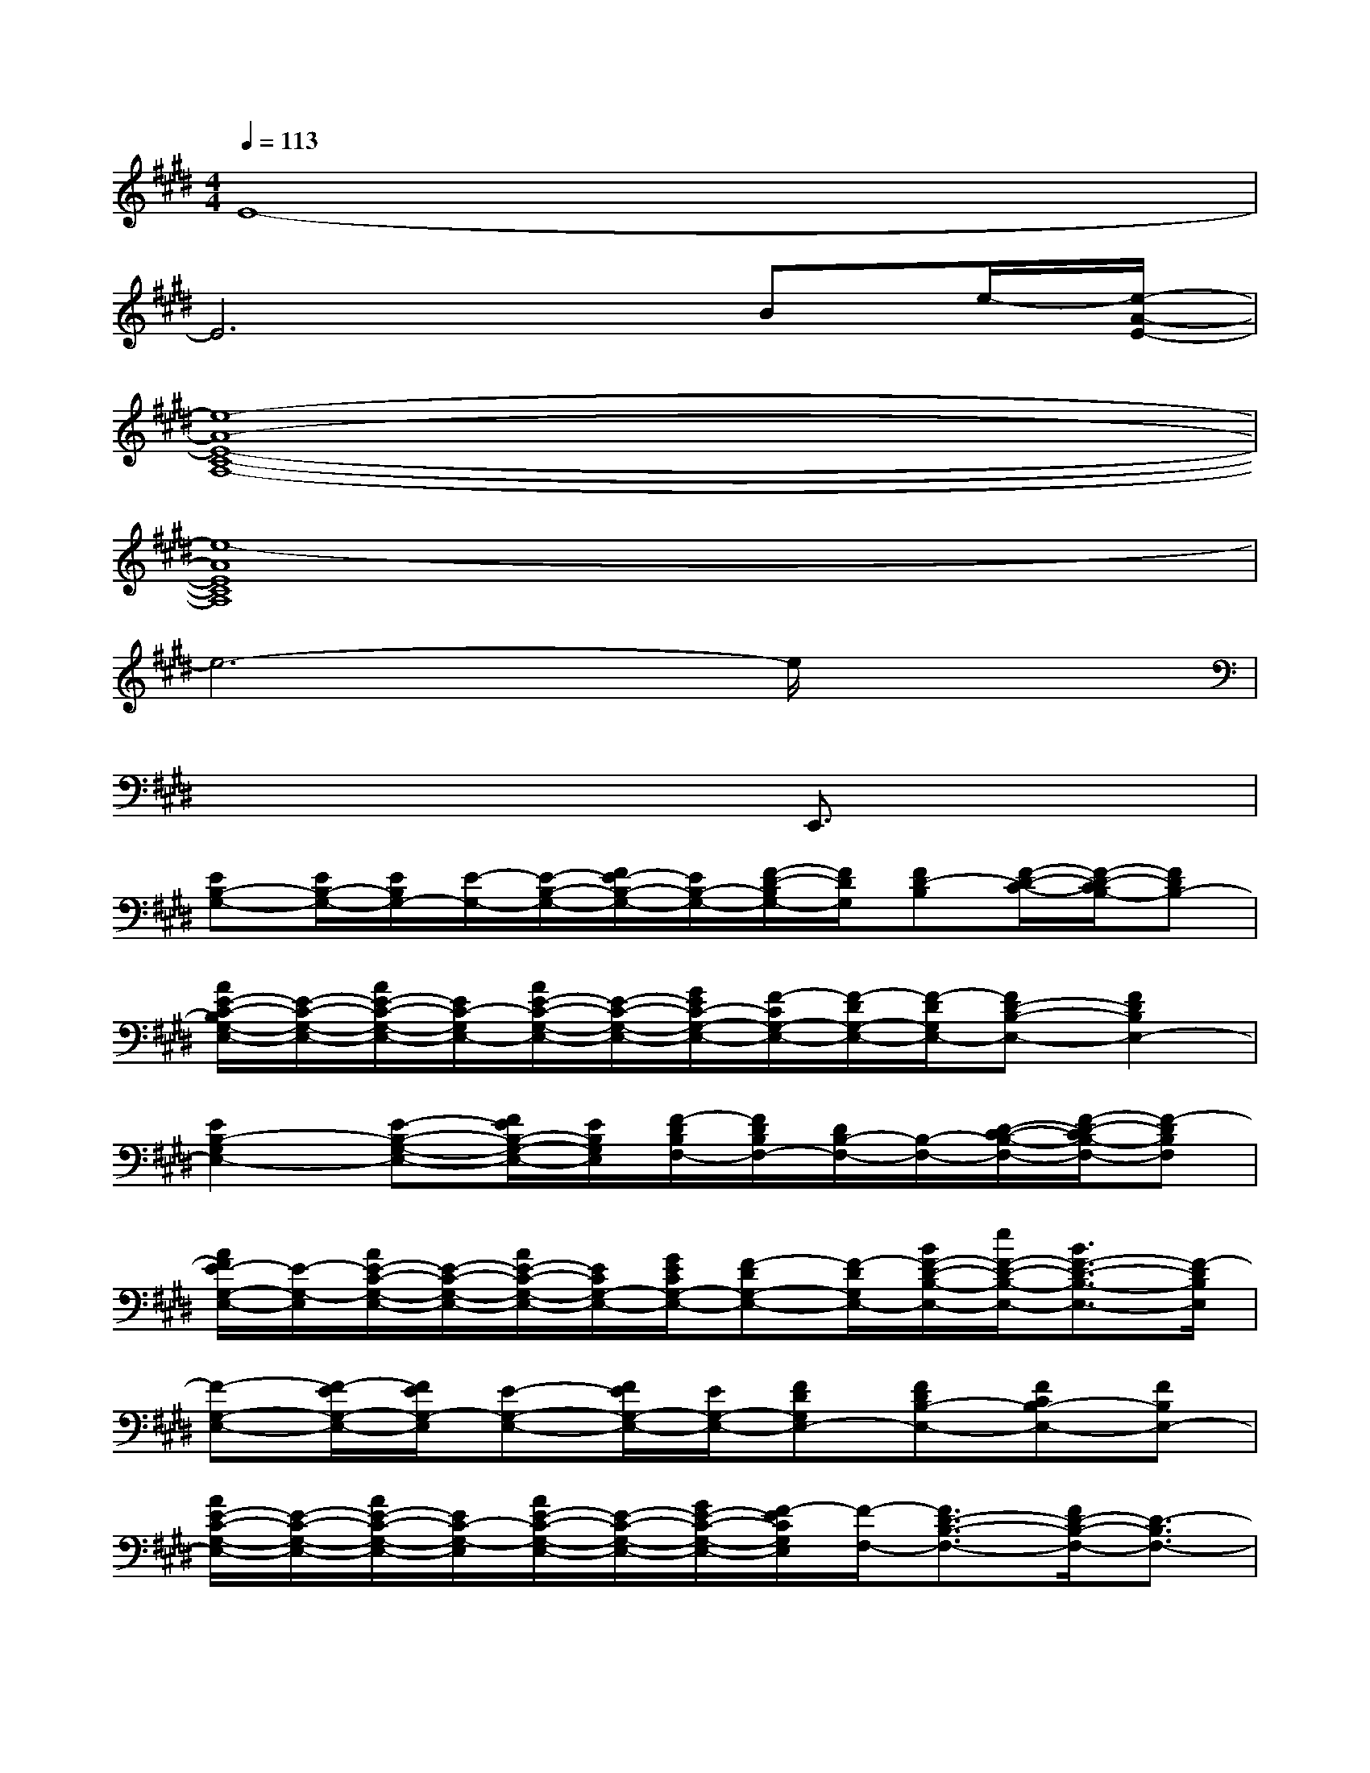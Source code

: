 X:1
T:
M:4/4
L:1/8
Q:1/4=113
K:E%4sharps
V:1
E8-|
E6Be/2-[e/2-A/2-E/2-]|
[e8-A8-E8-C8-A,8-]|
[e8-A8E8C8A,8]|
e6-e/2x3/2|
x6E,,3/2x/2|
[EB,-G,-][E/2B,/2-G,/2-][E/2B,/2G,/2-][E/2-G,/2-][E/2-B,/2-G,/2-][F/2E/2-B,/2-G,/2-][E/2B,/2-G,/2-][F/2-D/2-B,/2G,/2-][F/2D/2G,/2][FD-B,][F/2-D/2-C/2-][F/2-D/2-C/2B,/2-][FDB,-]|
[A/2E/2-C/2-B,/2G,/2-E,/2-][E/2-C/2-G,/2-E,/2-][A/2E/2-C/2-G,/2-E,/2-][E/2C/2-G,/2E,/2-][A/2E/2-C/2-G,/2-E,/2-][E/2-C/2-G,/2-E,/2-][G/2E/2C/2-G,/2-E,/2-][F/2-C/2G,/2-E,/2-][F/2-D/2G,/2-E,/2-][F/2-D/2G,/2E,/2-][FD-B,-E,-][F2D2B,2E,2-]|
[E2B,2-G,2E,2-][E-B,-G,-E,-][F/2E/2B,/2-G,/2-E,/2-][E/2B,/2G,/2E,/2][F/2-D/2B,/2F,/2-][F/2D/2B,/2F,/2-][D/2B,/2-F,/2-][B,/2-F,/2-][D/2-C/2-B,/2-F,/2-][F/2-D/2-C/2B,/2-F,/2-][F-DB,F,]|
[A/2F/2E/2-G,/2-E,/2-][E/2-G,/2-E,/2][A/2E/2-C/2-G,/2-E,/2-][E/2-C/2-G,/2-E,/2-][A/2E/2-C/2-G,/2-E,/2-][E/2C/2G,/2-E,/2-][G/2E/2C/2G,/2-E,/2-][F-DG,-E,-][F/2-D/2G,/2E,/2-][B/2F/2-D/2-B,/2-E,/2-][e/2F/2-D/2-B,/2-E,/2-][B3/2F3/2-D3/2-B,3/2-E,3/2-][F/2-D/2B,/2E,/2]|
[F-G,-E,-][F/2-E/2G,/2-E,/2-][F/2E/2G,/2-E,/2][E-G,-E,-][F/2E/2G,/2-E,/2-][E/2G,/2-E,/2-][FDG,E,-][FDB,-E,-][FCB,-E,-][FB,E,-]|
[A/2E/2-C/2-G,/2-E,/2-][E/2-C/2-G,/2-E,/2-][A/2E/2-C/2-G,/2-E,/2-][E/2C/2-G,/2-E,/2][A/2E/2-C/2-G,/2-E,/2-][E/2-C/2-G,/2-E,/2-][G/2E/2-C/2-G,/2-E,/2-][F/2-E/2C/2G,/2E,/2][F/2-F,/2-][F3/2D3/2-B,3/2-F,3/2-][F/2D/2-B,/2-F,/2-][D3/2-B,3/2F,3/2-]|
[E/2-D/2B,/2G,/2-F,/2-][E/2-G,/2F,/2][EB,G,-E,-][E-B,-G,-E,-][F/2E/2B,/2-G,/2-E,/2-][E/2B,/2G,/2-E,/2-][F/2-D/2G,/2-E,/2-][F/2D/2G,/2E,/2][DB,-F,-][CB,-F,-][B,F,-]|
[A/2E/2-C/2-G,/2-F,/2-][E/2-C/2-G,/2-F,/2-][A/2E/2-C/2-G,/2-F,/2-][E/2C/2-G,/2-F,/2-][A/2C/2-G,/2-F,/2-][C/2-G,/2-F,/2-][G/2C/2-G,/2-F,/2-][F/2-C/2G,/2F,/2][F3-D3-B,3-F,3][F-D-B,-]|
[F3/2E3/2-D3/2B,3/2]E2-E/2[F4D4B,4]|
[cE-C-G,-][E/2C/2-G,/2-][BE-C-G,-][E/2-C/2-G,/2-][AECG,][G/2-E/2C/2-A,/2-][G/2C/2-A,/2-][F/2-E/2C/2-A,/2-][F/2E/2C/2-A,/2-][E2C2A,2-]